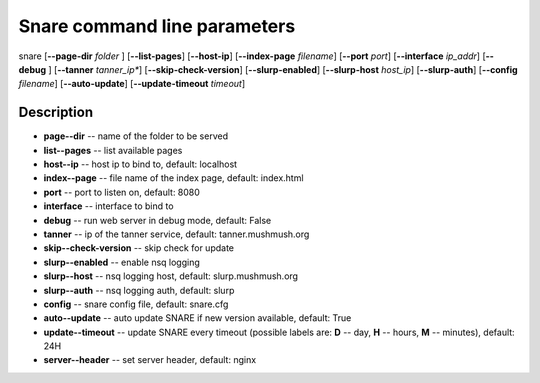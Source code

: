 Snare command line parameters
=============================
snare [**--page-dir** *folder* ] [**--list-pages**]
[**--host-ip**]
[**--index-page** *filename*] [**--port** *port*]
[**--interface** *ip_addr*] [**--debug** ]
[**--tanner** *tanner_ip**] [**--skip-check-version**]
[**--slurp-enabled**] [**--slurp-host** *host_ip*]
[**--slurp-auth**] [**--config** *filename*]
[**--auto-update**] [**--update-timeout** *timeout*]

Description
~~~~~~~~~~~

* **page--dir** -- name of the folder to be served
* **list--pages** -- list available pages
* **host--ip** -- host ip to bind to, default: localhost
* **index--page** -- file name of the index page, default: index.html
* **port** -- port to listen on, default: 8080
* **interface** -- interface to bind to
* **debug** -- run web server in debug mode, default: False
* **tanner** -- ip of the tanner service, default: tanner.mushmush.org
* **skip--check-version** -- skip check for update
* **slurp--enabled** -- enable nsq logging
* **slurp--host** -- nsq logging host, default: slurp.mushmush.org
* **slurp--auth** -- nsq logging auth, default: slurp
* **config** -- snare config file, default: snare.cfg
* **auto--update** -- auto update SNARE if new version available, default: True
* **update--timeout** -- update SNARE every timeout (possible labels are: **D** -- day, **H** -- hours, **M** -- minutes), default: 24H
* **server--header** -- set server header, default: nginx

